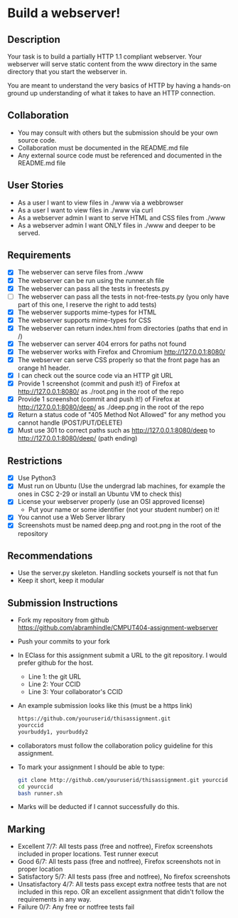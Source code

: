 * Build a webserver!
** Description

   Your task is to build a partially HTTP 1.1 compliant
   webserver. Your webserver will serve static content from the www
   directory in the same directory that you start the webserver in.

   You are meant to understand the very basics of HTTP by having a
   hands-on ground up understanding of what it takes to have an HTTP
   connection.

** Collaboration
   - You may consult with others but the submission should be your
     own source code.
   - Collaboration must be documented in the README.md file
   - Any external source code must be referenced and documented in
     the README.md file

** User Stories
   - As a user I want to view files in ./www via a webbrowser
   - As a user I want to view files in ./www via curl
   - As a webserver admin I want to serve HTML and CSS files from ./www
   - As a webserver admin I want ONLY files in ./www and deeper to be
     served.

** Requirements
   - [X] The webserver can serve files from ./www
   - [X] The webserver can be run using the runner.sh file
   - [X] The webserver can pass all the tests in freetests.py
   - [ ] The webserver can pass all the tests in not-free-tests.py
     (you only have part of this one, I reserve the right to add tests)
   - [X] The webserver supports mime-types for HTML
   - [X] The webserver supports mime-types for CSS
   - [X] The webserver can return index.html from directories (paths
     that end in /)
   - [X] The webserver can server 404 errors for paths not found
   - [X] The webserver works with Firefox and Chromium
     http://127.0.0.1:8080/
   - [X] The webserver can serve CSS properly so that the front page
     has an orange h1 header.
   - [X] I can check out the source code via an HTTP git URL
   - [X] Provide 1 screenshot (commit and push it!) of Firefox at http://127.0.0.1:8080/ as ./root.png in the root of the repo
   - [X] Provide 1 screenshot (commit and push it!) of Firefox at http://127.0.0.1:8080/deep/ as ./deep.png in the root of the repo
   - [X] Return a status code of "405 Method Not Allowed" for any method you cannot handle (POST/PUT/DELETE) 
   - [X] Must use 301 to correct paths such as http://127.0.0.1:8080/deep to http://127.0.0.1:8080/deep/ (path ending)

** Restrictions
   - [X] Use Python3
   - [X] Must run on Ubuntu (Use the undergrad lab machines, for example the ones in CSC 2-29 or install an Ubuntu VM to check this)
   - [X] License your webserver properly (use an OSI approved license)
     - Put your name or some identifier (not your student number) on it!
   - [X] You cannot use a Web Server library
   - [X] Screenshots must be named deep.png and root.png in the root of the repository

** Recommendations
   - Use the server.py skeleton. Handling sockets yourself is not
     that fun
   - Keep it short, keep it modular

** Submission Instructions
   - Fork my repository from github
     https://github.com/abramhindle/CMPUT404-assignment-webserver
   - Push your commits to your fork
   - In EClass for this assignment submit a URL to the git
     repository. I would prefer github for the host.
     - Line 1: the git URL
     - Line 2: Your CCID
     - Line 3: Your collaborator's CCID
   - An example submission looks like this (must be a https link)
    #+BEGIN_SRC bash
        https://github.com/youruserid/thisassignment.git 
        yourccid
        yourbuddy1, yourbuddy2
    #+END_SRC
   - collaborators must follow the collaboration policy guideline for this assignment.
   - To mark your assignment I should be able to type:     
    #+BEGIN_SRC bash
        git clone http://github.com/youruserid/thisassignment.git yourccid
        cd yourccid
        bash runner.sh
    #+END_SRC

   - Marks will be deducted if I cannot successfully do this.
     
   
** Marking
   - Excellent 7/7: All tests pass (free and notfree), Firefox screenshots included in proper locations. Test runner execut
   - Good 6/7: All tests pass (free and notfree), Firefox screenshots not in proper location
   - Satisfactory 5/7: All tests pass (free and notfree), No firefox screenshots
   - Unsatisfactory 4/7: All tests pass except extra notfree tests that are not included in this repo. OR an excellent assignment that didn't follow the requirements in any way.
   - Failure 0/7: Any free or notfree tests fail
